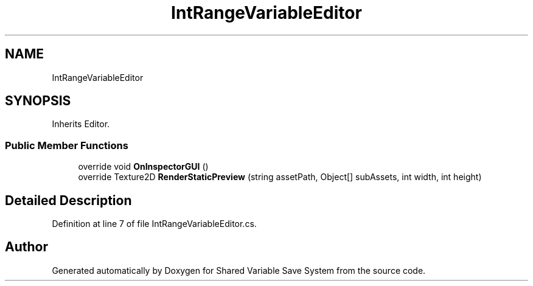 .TH "IntRangeVariableEditor" 3 "Mon Oct 8 2018" "Shared Variable Save System" \" -*- nroff -*-
.ad l
.nh
.SH NAME
IntRangeVariableEditor
.SH SYNOPSIS
.br
.PP
.PP
Inherits Editor\&.
.SS "Public Member Functions"

.in +1c
.ti -1c
.RI "override void \fBOnInspectorGUI\fP ()"
.br
.ti -1c
.RI "override Texture2D \fBRenderStaticPreview\fP (string assetPath, Object[] subAssets, int width, int height)"
.br
.in -1c
.SH "Detailed Description"
.PP 
Definition at line 7 of file IntRangeVariableEditor\&.cs\&.

.SH "Author"
.PP 
Generated automatically by Doxygen for Shared Variable Save System from the source code\&.
